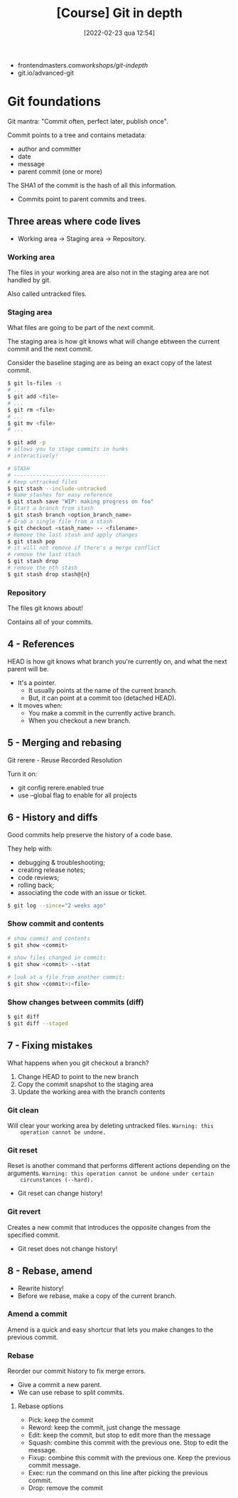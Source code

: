 :PROPERTIES:
:ID:       ce17dca8-9209-46ba-8c0a-8f884063878a
:END:
#+title: [Course] Git in depth
#+date: [2022-02-23 qua 12:54]

+ frontendmasters.com/workshops/git-indepth/
+ git.io/advanced-git

* Git foundations

  Git mantra: "Commit often, perfect later, publish once".
  
Commit points to a tree and contains metadata:
  - author and committer
  - date
  - message
  - parent commit (one or more)

The SHA1 of the commit is the hash of all this information.

+ Commits point to parent commits and trees.

** Three areas where code lives

   + Working area -> Staging area -> Repository.
   
*** Working area

    The files in your working area are also not in the staging area are not
    handled by git.

    Also called untracked files.

*** Staging area

    What files are going to be part of the next commit.

    The staging area is how git knows what will change ebtween the current
    commit and the next commit.

    Consider the baseline staging are as being an exact copy of the latest
    commit.

#+BEGIN_SRC bash
  $ git ls-files -s
  # ...
  $ git add <file>
  # ...
  $ git rm <file>
  # ...
  $ git mv <file>
  # ...

  $ git add -p
  # allows you to stage commits in hunks
  # interactively!

  # STASH
  # -----------------------------
  # Keep untracked files
  $ git stash --include-untracked
  # Name stashes for easy reference
  $ git stash save "WIP: making progress on foo"
  # Start a branch from stash
  $ git stash branch <option_branch_name>
  # Grab a single file from a stash
  $ git checkout <stash_name> -- <filename>
  # Remove the last stash and apply changes
  $ git stash pop
  # it will not remove if there's a merge conflict
  # remove the last stash
  $ git stash drop
  # remove the nth stash
  $ git stash drop stash@{n}
#+END_SRC

*** Repository

    The files git knows about!

    Contains all of your commits.

** 4 - References

   HEAD is how git knows what branch you're currently on, and what the next
   parent will be.

   + It's a pointer.
     + It usually points at the name of the current branch.
     + But, it can point at a commit too (detached HEAD).
   + It moves when:
     + You make a commit in the currently active branch.
     + When you checkout a new branch.

** 5 - Merging and rebasing

   Git rerere - Reuse Recorded Resolution

   Turn it on:

   + git config rerere.enabled true
   + use --global flag to enable for all projects

** 6 - History and diffs

   Good commits help preserve the history of a code base.

   They help with:

   + debugging & troubleshooting;
   + creating release notes;
   + code reviews;
   + rolling back;
   + associating the code with an issue or ticket.

#+BEGIN_SRC bash
  $ git log --since="2 weeks ago"
#+END_SRC

*** Show commit and contents

#+BEGIN_SRC bash
  # show commit and contents
  $ git show <commit>

  # show files changed in commit:
  $ git show <commit> --stat

  # look at a file from another commit:
  $ git show <commit>:<file>
#+END_SRC

*** Show changes between commits (diff)

#+BEGIN_SRC bash
  $ git diff
  $ git diff --staged
#+END_SRC

** 7 - Fixing mistakes

   What happens when you git checkout a branch?

   1. Change HEAD to point to the new branch
   2. Copy the commit snapshot to the staging area
   3. Update the working area with the branch contents

*** Git clean

    Will clear your working area by deleting untracked files. ~Warning: this
    operation cannot be undone.~ 

*** Git reset

    Reset is another command that performs different actions depending on the
    arguments. ~Warning: this operation cannot be undone under certain
    circunstances (--hard).~

    + Git reset can change history!

*** Git revert

    Creates a new commit that introduces the opposite changes from the specified
    commit.

    + Git reset does not change history!

** 8 - Rebase, amend

   + Rewrite history!
   + Before we rebase, make a copy of the current branch.

*** Amend a commit

    Amend is a quick and easy shortcur that lets you make changes to the
    previous commit.

*** Rebase

    Reorder our commit history to fix merge errors.

    + Give a commit a new parent.
    + We can use rebase to split commits.

**** Rebase options

     + Pick: keep the commit
     + Reword: keep the commit, just change the message
     + Edit: keep the commit, but stop to edit more than the message
     + Squash: combine this commit with the previous one.
       Stop to edit the message.
     + Fixup: combine this commit with the previous one.
       Keep the previous commit message.
     + Exec: run the command on this line after picking the previous commit.
     + Drop: remove the commit
